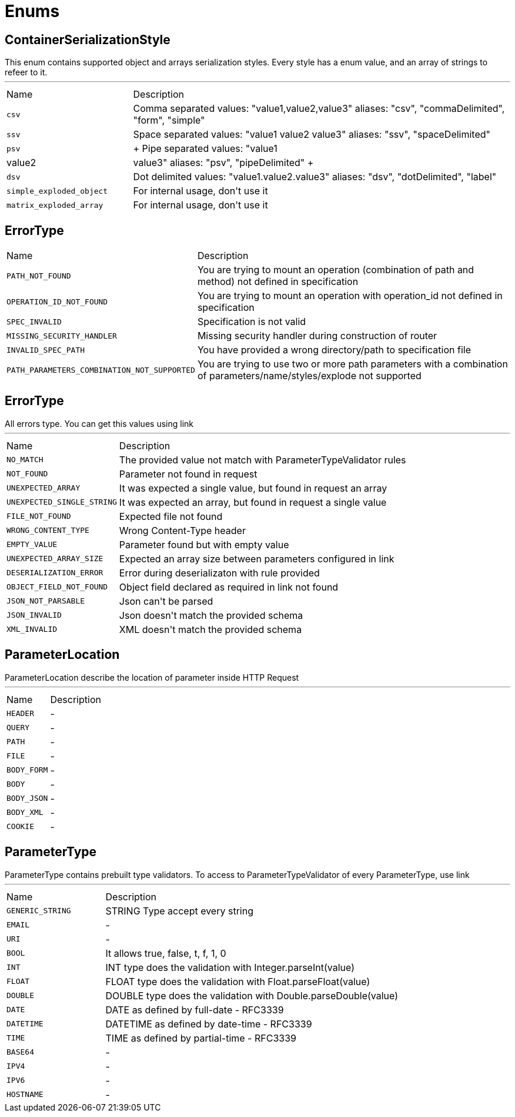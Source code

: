 = Enums

[[ContainerSerializationStyle]]
== ContainerSerializationStyle

++++
 This enum contains supported object and arrays serialization styles. Every style has a enum value, and an array of
 strings to refeer to it.
++++
'''

[cols=">25%,75%"]
[frame="topbot"]
|===
^|Name | Description
|[[csv]]`csv`|
+++
Comma separated values: "value1,value2,value3"
 aliases: "csv", "commaDelimited", "form", "simple"
+++
|[[ssv]]`ssv`|
+++
Space separated values: "value1 value2 value3"
 aliases: "ssv", "spaceDelimited"
+++
|[[psv]]`psv`|
+++
Pipe separated values: "value1|value2|value3"
 aliases: "psv", "pipeDelimited"
+++
|[[dsv]]`dsv`|
+++
Dot delimited values: "value1.value2.value3"
 aliases: "dsv", "dotDelimited", "label"
+++
|[[simple_exploded_object]]`simple_exploded_object`|
+++
For internal usage, don't use it
+++
|[[matrix_exploded_array]]`matrix_exploded_array`|
+++
For internal usage, don't use it
+++
|===

[[ErrorType]]
== ErrorType


[cols=">25%,75%"]
[frame="topbot"]
|===
^|Name | Description
|[[PATH_NOT_FOUND]]`PATH_NOT_FOUND`|
+++
You are trying to mount an operation (combination of path and method) not defined in specification
+++
|[[OPERATION_ID_NOT_FOUND]]`OPERATION_ID_NOT_FOUND`|
+++
You are trying to mount an operation with operation_id not defined in specification
+++
|[[SPEC_INVALID]]`SPEC_INVALID`|
+++
Specification is not valid
+++
|[[MISSING_SECURITY_HANDLER]]`MISSING_SECURITY_HANDLER`|
+++
Missing security handler during construction of router
+++
|[[INVALID_SPEC_PATH]]`INVALID_SPEC_PATH`|
+++
You have provided a wrong directory/path to specification file
+++
|[[PATH_PARAMETERS_COMBINATION_NOT_SUPPORTED]]`PATH_PARAMETERS_COMBINATION_NOT_SUPPORTED`|
+++
You are trying to use two or more path parameters with a combination of parameters/name/styles/explode not supported
+++
|===

[[ErrorType]]
== ErrorType

++++
 All errors type. You can get this values using link
++++
'''

[cols=">25%,75%"]
[frame="topbot"]
|===
^|Name | Description
|[[NO_MATCH]]`NO_MATCH`|
+++
The provided value not match with ParameterTypeValidator rules
+++
|[[NOT_FOUND]]`NOT_FOUND`|
+++
Parameter not found in request
+++
|[[UNEXPECTED_ARRAY]]`UNEXPECTED_ARRAY`|
+++
It was expected a single value, but found in request an array
+++
|[[UNEXPECTED_SINGLE_STRING]]`UNEXPECTED_SINGLE_STRING`|
+++
It was expected an array, but found in request a single value
+++
|[[FILE_NOT_FOUND]]`FILE_NOT_FOUND`|
+++
Expected file not found
+++
|[[WRONG_CONTENT_TYPE]]`WRONG_CONTENT_TYPE`|
+++
Wrong Content-Type header
+++
|[[EMPTY_VALUE]]`EMPTY_VALUE`|
+++
Parameter found but with empty value
+++
|[[UNEXPECTED_ARRAY_SIZE]]`UNEXPECTED_ARRAY_SIZE`|
+++
Expected an array size between parameters configured in
 link
+++
|[[DESERIALIZATION_ERROR]]`DESERIALIZATION_ERROR`|
+++
Error during deserializaton with rule provided
+++
|[[OBJECT_FIELD_NOT_FOUND]]`OBJECT_FIELD_NOT_FOUND`|
+++
Object field declared as required in link not found
+++
|[[JSON_NOT_PARSABLE]]`JSON_NOT_PARSABLE`|
+++
Json can't be parsed
+++
|[[JSON_INVALID]]`JSON_INVALID`|
+++
Json doesn't match the provided schema
+++
|[[XML_INVALID]]`XML_INVALID`|
+++
XML doesn't match the provided schema
+++
|===

[[ParameterLocation]]
== ParameterLocation

++++
 ParameterLocation describe the location of parameter inside HTTP Request
++++
'''

[cols=">25%,75%"]
[frame="topbot"]
|===
^|Name | Description
|[[HEADER]]`HEADER`|-
|[[QUERY]]`QUERY`|-
|[[PATH]]`PATH`|-
|[[FILE]]`FILE`|-
|[[BODY_FORM]]`BODY_FORM`|-
|[[BODY]]`BODY`|-
|[[BODY_JSON]]`BODY_JSON`|-
|[[BODY_XML]]`BODY_XML`|-
|[[COOKIE]]`COOKIE`|-
|===

[[ParameterType]]
== ParameterType

++++
 ParameterType contains prebuilt type validators. To access to ParameterTypeValidator of every ParameterType, use
 link
++++
'''

[cols=">25%,75%"]
[frame="topbot"]
|===
^|Name | Description
|[[GENERIC_STRING]]`GENERIC_STRING`|
+++
STRING Type accept every string
+++
|[[EMAIL]]`EMAIL`|-
|[[URI]]`URI`|-
|[[BOOL]]`BOOL`|
+++
It allows true, false, t, f, 1, 0
+++
|[[INT]]`INT`|
+++
INT type does the validation with Integer.parseInt(value)
+++
|[[FLOAT]]`FLOAT`|
+++
FLOAT type does the validation with Float.parseFloat(value)
+++
|[[DOUBLE]]`DOUBLE`|
+++
DOUBLE type does the validation with Double.parseDouble(value)
+++
|[[DATE]]`DATE`|
+++
DATE as defined by full-date - RFC3339
+++
|[[DATETIME]]`DATETIME`|
+++
DATETIME as defined by date-time - RFC3339
+++
|[[TIME]]`TIME`|
+++
TIME as defined by partial-time - RFC3339
+++
|[[BASE64]]`BASE64`|-
|[[IPV4]]`IPV4`|-
|[[IPV6]]`IPV6`|-
|[[HOSTNAME]]`HOSTNAME`|-
|===

